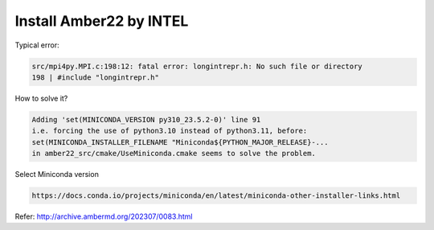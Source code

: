 Install Amber22 by INTEL
-----------------------

Typical error:

.. code:: bash

   src/mpi4py.MPI.c:198:12: fatal error: longintrepr.h: No such file or directory
   198 | #include "longintrepr.h"

How to solve it?


.. code:: bash

   Adding 'set(MINICONDA_VERSION py310_23.5.2-0)' line 91
   i.e. forcing the use of python3.10 instead of python3.11, before:
   set(MINICONDA_INSTALLER_FILENAME "Miniconda${PYTHON_MAJOR_RELEASE}-...
   in amber22_src/cmake/UseMiniconda.cmake seems to solve the problem.

Select Miniconda version

.. code:: bash

   https://docs.conda.io/projects/miniconda/en/latest/miniconda-other-installer-links.html

Refer: http://archive.ambermd.org/202307/0083.html
